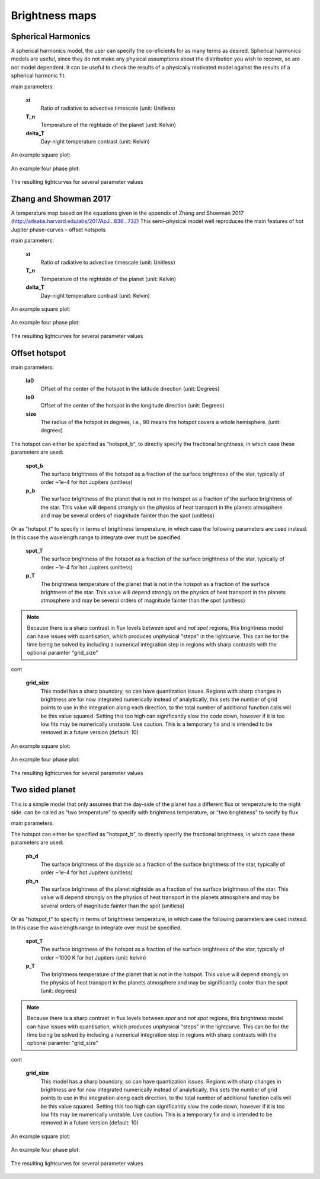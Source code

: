 Brightness maps
=====================================

Spherical Harmonics
-----------------------

A spherical harmonics model, the user can specify the co-eficients for as many terms as desired. Spherical harmonics models are useful, since they do not make any physical assumptions about the distribution you wish to recover, so are not model dependent. It can be useful to check the results of a physically motivated model against the results of a spherical harmonic fit.

main parameters:

    **xi**
        Ratio of radiative to advective timescale (unit: Unitless)

    **T_n**
        Temperature of the nightside of the planet (unit: Kelvin)

    **delta_T**
        Day-night temperature contrast (unit: Kelvin)

An example square plot:

.. figure:: images/zhang_t_square.png
    :width: 800px
    :align: center
    :alt: alternate text
    :figclass: align-center

An example four phase plot:

.. figure:: images/zhang_t_temp_map.png
    :width: 800px
    :align: center
    :alt: alternate text
    :figclass: align-center

The resulting lightcurves for several parameter values

.. figure:: images/zhang_change_eta.png
    :width: 800px
    :align: center
    :alt: alternate text
    :figclass: align-center


Zhang and Showman 2017
-----------------------

A temperature map based on the equations given in the appendix of Zhang and Showman 2017 (http://adsabs.harvard.edu/abs/2017ApJ...836...73Z) This semi-physical model well reproduces the main features of hot Jupiter phase-curves - offset hotspots

main parameters:

	**xi**
		Ratio of radiative to advective timescale (unit: Unitless)

	**T_n**
		Temperature of the nightside of the planet (unit: Kelvin)

	**delta_T**
		Day-night temperature contrast (unit: Kelvin)

An example square plot:

.. figure:: images/zhang_t_square.png
    :width: 800px
    :align: center
    :alt: alternate text
    :figclass: align-center

An example four phase plot:

.. figure:: images/zhang_t_temp_map.png
    :width: 800px
    :align: center
    :alt: alternate text
    :figclass: align-center

The resulting lightcurves for several parameter values

.. figure:: images/zhang_change_eta.png
    :width: 800px
    :align: center
    :alt: alternate text
    :figclass: align-center


Offset hotspot
--------------------

main parameters:

	**la0**
		Offset of the center of the hotspot in the latitude direction (unit: Degrees)

	**lo0**
		Offset of the center of the hotspot in the longitude direction (unit: Degrees)

	**size**
		The radius of the hotspot in degrees, i.e., 90 means the hotspot covers a whole hemisphere. (unit: degrees)

The hotspot can either be specified as "hotspot_b", to directly specify the fractional brightness, in which case these parameters are used:

	**spot_b**
		The surface brightness of the hotspot as a fraction of the surface brightness of the star, typically of order ~1e-4 for hot Jupiters (unitless)

	**p_b**
		The surface brightness of the planet that is not in the hotspot as a fraction of the surface brightness of the star. This value will depend strongly on the physics of heat transport in the planets atmosphere and may be several orders of magnitude fainter than the spot (unitless)

Or as "hotspot_t" to specify in terms of brightness temperature, in which case the following parameters are used instead. In this case the wavelength range to integrate over must be specified.

	**spot_T**
		The surface brightness of the hotspot as a fraction of the surface brightness of the star, typically of order ~1e-4 for hot Jupiters (unitless)

	**p_T**
		The brightness temperature of the planet that is not in the hotspot as a fraction of the surface brightness of the star. This value will depend strongly on the physics of heat transport in the planets atmosphere and may be several orders of magnitude fainter than the spot (unitless)

.. note::  Because there is a sharp contrast in flux levels between *spot* and *not spot* regions, this brightness model can have issues with quantisation, which produces unphysical "steps" in the lightcurve. This can be for the time being be solved by including a numerical integration step in regions with sharp contrasts with the optional paramter "grid_size"

cont

	**grid_size**
		This model has a sharp boundary, so can have quantization issues. Regions with sharp changes in brightness are for now integrated numerically instead of analytically, this sets the number of grid points to use in the integration along each direction, to the total number of additional function calls will be this value squared. Setting this too high can significantly slow the code down, however if it is too low fits may be numerically unstable. Use caution. This is a temporary fix and is intended to be removed in a future version (default: 10)


An example square plot:

.. figure:: images/hotspot_t_square.png
    :width: 800px
    :align: center
    :alt: alternate text
    :figclass: align-center

An example four phase plot:

.. figure:: images/hotspot_t_temp_map.png
    :width: 800px
    :align: center
    :alt: alternate text
    :figclass: align-center

The resulting lightcurves for several parameter values

.. figure:: images/hotspot_t_change_offset.png
    :width: 800px
    :align: center
    :alt: alternate text
    :figclass: align-center

Two sided planet
--------------------

This is a simple model that only assumes that the day-side of the planet has a different flux or temperature to the night side. can be called as "two temperature" to specify with brightness temperature, or "two brightness" to secify by flux

main parameters:

The hotspot can either be specified as "hotspot_b", to directly specify the fractional brightness, in which case these parameters are used:

	**pb_d**
		The surface brightness of the dayside as a fraction of the surface brightness of the star, typically of order ~1e-4 for hot Jupiters (unitless)

	**pb_n**
		The surface brightness of the planet nightside as a fraction of the surface brightness of the star. This value will depend strongly on the physics of heat transport in the planets atmosphere and may be several orders of magnitude fainter than the spot (unitless)

Or as "hotspot_t" to specify in terms of brightness temperature, in which case the following parameters are used instead. In this case the wavelength range to integrate over must be specified.

	**spot_T**
		The surface brightness of the hotspot as a fraction of the surface brightness of the star, typically of order ~1000 K for hot Jupiters (unit: kelvin)

	**p_T**
		The brightness temperature of the planet that is not in the hotspot. This value will depend strongly on the physics of heat transport in the planets atmosphere and may be significantly cooler than the spot (unit: degrees)

.. note::  Because there is a sharp contrast in flux levels between *spot* and *not spot* regions, this brightness model can have issues with quantisation, which produces unphysical "steps" in the lightcurve. This can be for the time being be solved by including a numerical integration step in regions with sharp contrasts with the optional paramter "grid_size"

cont

	**grid_size**
		This model has a sharp boundary, so can have quantization issues. Regions with sharp changes in brightness are for now integrated numerically instead of analytically, this sets the number of grid points to use in the integration along each direction, to the total number of additional function calls will be this value squared. Setting this too high can significantly slow the code down, however if it is too low fits may be numerically unstable. Use caution. This is a temporary fix and is intended to be removed in a future version (default: 10)


An example square plot:

.. figure:: images/daynight_t_square.png
    :width: 800px
    :align: center
    :alt: alternate text
    :figclass: align-center

An example four phase plot:

.. figure:: images/daynight_temp_map.png
    :width: 800px
    :align: center
    :alt: alternate text
    :figclass: align-center

The resulting lightcurves for several parameter values

.. figure:: images/daynight_change_night.png
    :width: 800px
    :align: center
    :alt: alternate text
    :figclass: align-center